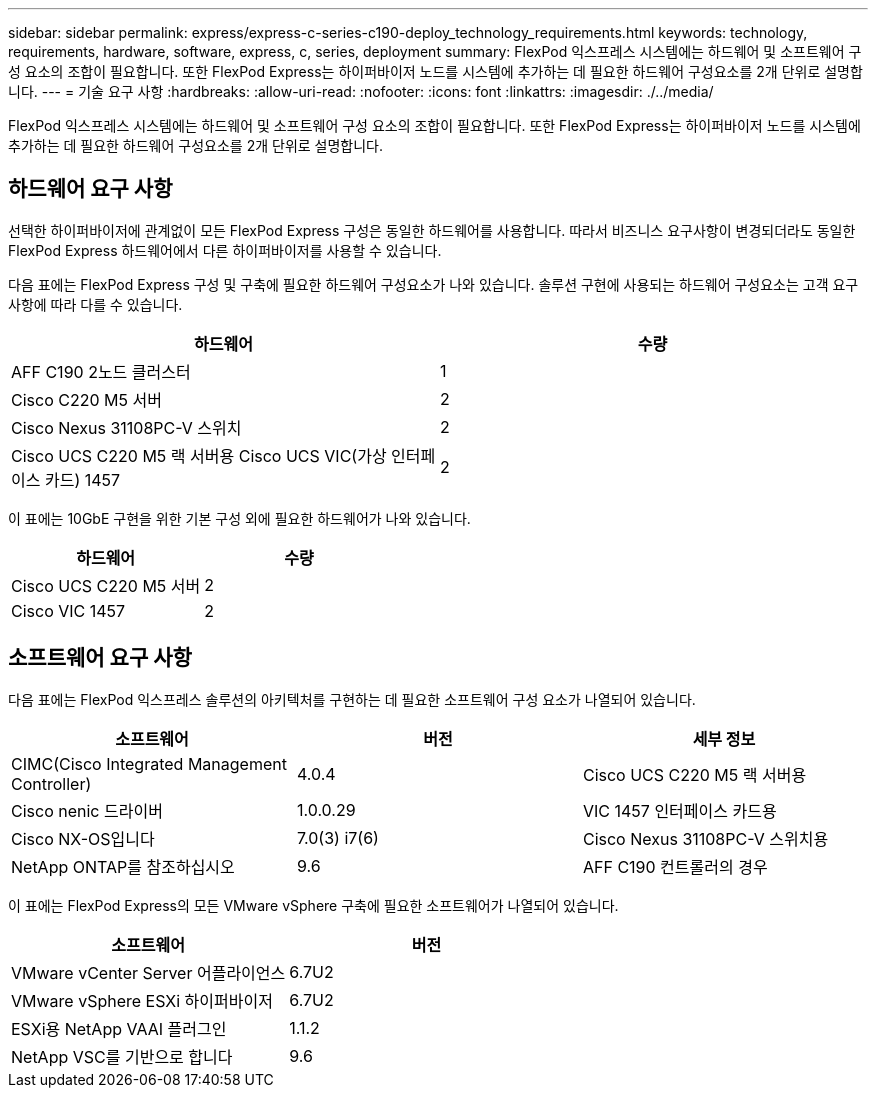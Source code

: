 ---
sidebar: sidebar 
permalink: express/express-c-series-c190-deploy_technology_requirements.html 
keywords: technology, requirements, hardware, software, express, c, series, deployment 
summary: FlexPod 익스프레스 시스템에는 하드웨어 및 소프트웨어 구성 요소의 조합이 필요합니다. 또한 FlexPod Express는 하이퍼바이저 노드를 시스템에 추가하는 데 필요한 하드웨어 구성요소를 2개 단위로 설명합니다. 
---
= 기술 요구 사항
:hardbreaks:
:allow-uri-read: 
:nofooter: 
:icons: font
:linkattrs: 
:imagesdir: ./../media/


[role="lead"]
FlexPod 익스프레스 시스템에는 하드웨어 및 소프트웨어 구성 요소의 조합이 필요합니다. 또한 FlexPod Express는 하이퍼바이저 노드를 시스템에 추가하는 데 필요한 하드웨어 구성요소를 2개 단위로 설명합니다.



== 하드웨어 요구 사항

선택한 하이퍼바이저에 관계없이 모든 FlexPod Express 구성은 동일한 하드웨어를 사용합니다. 따라서 비즈니스 요구사항이 변경되더라도 동일한 FlexPod Express 하드웨어에서 다른 하이퍼바이저를 사용할 수 있습니다.

다음 표에는 FlexPod Express 구성 및 구축에 필요한 하드웨어 구성요소가 나와 있습니다. 솔루션 구현에 사용되는 하드웨어 구성요소는 고객 요구사항에 따라 다를 수 있습니다.

|===
| 하드웨어 | 수량 


| AFF C190 2노드 클러스터 | 1 


| Cisco C220 M5 서버 | 2 


| Cisco Nexus 31108PC-V 스위치 | 2 


| Cisco UCS C220 M5 랙 서버용 Cisco UCS VIC(가상 인터페이스 카드) 1457 | 2 
|===
이 표에는 10GbE 구현을 위한 기본 구성 외에 필요한 하드웨어가 나와 있습니다.

|===
| 하드웨어 | 수량 


| Cisco UCS C220 M5 서버 | 2 


| Cisco VIC 1457 | 2 
|===


== 소프트웨어 요구 사항

다음 표에는 FlexPod 익스프레스 솔루션의 아키텍처를 구현하는 데 필요한 소프트웨어 구성 요소가 나열되어 있습니다.

|===
| 소프트웨어 | 버전 | 세부 정보 


| CIMC(Cisco Integrated Management Controller) | 4.0.4 | Cisco UCS C220 M5 랙 서버용 


| Cisco nenic 드라이버 | 1.0.0.29 | VIC 1457 인터페이스 카드용 


| Cisco NX-OS입니다 | 7.0(3) i7(6) | Cisco Nexus 31108PC-V 스위치용 


| NetApp ONTAP를 참조하십시오 | 9.6 | AFF C190 컨트롤러의 경우 
|===
이 표에는 FlexPod Express의 모든 VMware vSphere 구축에 필요한 소프트웨어가 나열되어 있습니다.

|===
| 소프트웨어 | 버전 


| VMware vCenter Server 어플라이언스 | 6.7U2 


| VMware vSphere ESXi 하이퍼바이저 | 6.7U2 


| ESXi용 NetApp VAAI 플러그인 | 1.1.2 


| NetApp VSC를 기반으로 합니다 | 9.6 
|===